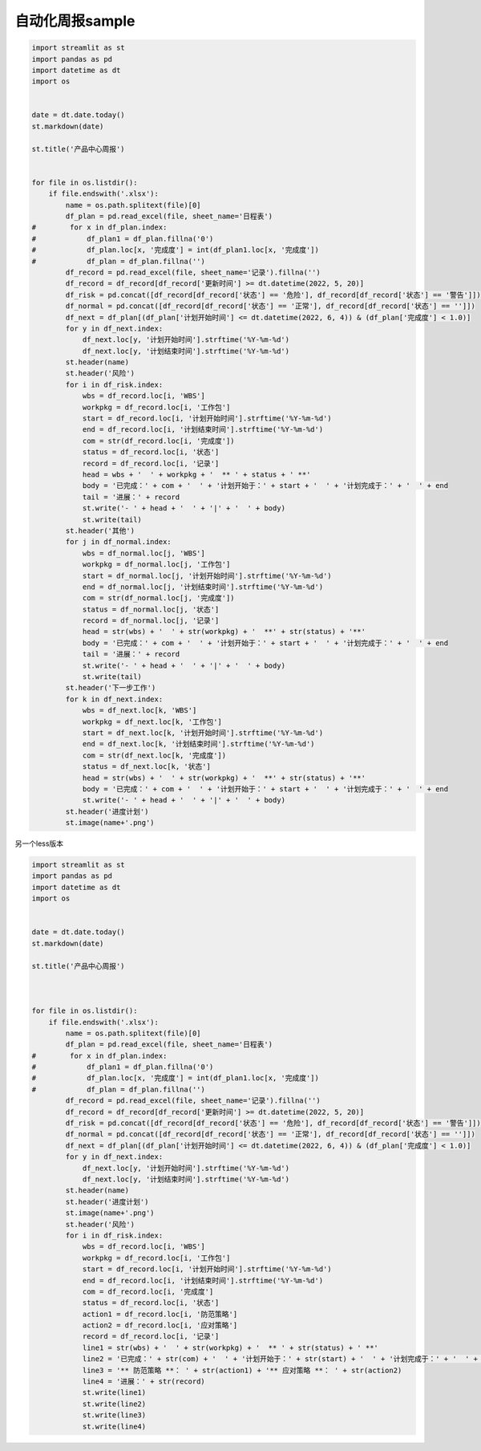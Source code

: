 自动化周报sample
-----------------

.. code:: python

   import streamlit as st
   import pandas as pd
   import datetime as dt
   import os


   date = dt.date.today()
   st.markdown(date)

   st.title('产品中心周报')


   for file in os.listdir():
       if file.endswith('.xlsx'):
           name = os.path.splitext(file)[0]
           df_plan = pd.read_excel(file, sheet_name='日程表')
   #        for x in df_plan.index:
   #            df_plan1 = df_plan.fillna('0')
   #            df_plan.loc[x, '完成度'] = int(df_plan1.loc[x, '完成度'])
   #            df_plan = df_plan.fillna('')
           df_record = pd.read_excel(file, sheet_name='记录').fillna('')
           df_record = df_record[df_record['更新时间'] >= dt.datetime(2022, 5, 20)]
           df_risk = pd.concat([df_record[df_record['状态'] == '危险'], df_record[df_record['状态'] == '警告']])
           df_normal = pd.concat([df_record[df_record['状态'] == '正常'], df_record[df_record['状态'] == '']])
           df_next = df_plan[(df_plan['计划开始时间'] <= dt.datetime(2022, 6, 4)) & (df_plan['完成度'] < 1.0)]
           for y in df_next.index:
               df_next.loc[y, '计划开始时间'].strftime('%Y-%m-%d')
               df_next.loc[y, '计划结束时间'].strftime('%Y-%m-%d')
           st.header(name)
           st.header('风险')
           for i in df_risk.index:
               wbs = df_record.loc[i, 'WBS']
               workpkg = df_record.loc[i, '工作包']
               start = df_record.loc[i, '计划开始时间'].strftime('%Y-%m-%d')
               end = df_record.loc[i, '计划结束时间'].strftime('%Y-%m-%d')
               com = str(df_record.loc[i, '完成度'])
               status = df_record.loc[i, '状态']
               record = df_record.loc[i, '记录']
               head = wbs + '  ' + workpkg + '  ** ' + status + ' **'
               body = '已完成：' + com + '  ' + '计划开始于：' + start + '  ' + '计划完成于：' + '  ' + end
               tail = '进展：' + record
               st.write('- ' + head + '  ' + '|' + '  ' + body)
               st.write(tail)
           st.header('其他')
           for j in df_normal.index:
               wbs = df_normal.loc[j, 'WBS']
               workpkg = df_normal.loc[j, '工作包']
               start = df_normal.loc[j, '计划开始时间'].strftime('%Y-%m-%d')
               end = df_normal.loc[j, '计划结束时间'].strftime('%Y-%m-%d')
               com = str(df_normal.loc[j, '完成度'])
               status = df_normal.loc[j, '状态']
               record = df_normal.loc[j, '记录']
               head = str(wbs) + '  ' + str(workpkg) + '  **' + str(status) + '**'
               body = '已完成：' + com + '  ' + '计划开始于：' + start + '  ' + '计划完成于：' + '  ' + end
               tail = '进展：' + record
               st.write('- ' + head + '  ' + '|' + '  ' + body)
               st.write(tail)
           st.header('下一步工作')
           for k in df_next.index:
               wbs = df_next.loc[k, 'WBS']
               workpkg = df_next.loc[k, '工作包']
               start = df_next.loc[k, '计划开始时间'].strftime('%Y-%m-%d')
               end = df_next.loc[k, '计划结束时间'].strftime('%Y-%m-%d')
               com = str(df_next.loc[k, '完成度'])
               status = df_next.loc[k, '状态']
               head = str(wbs) + '  ' + str(workpkg) + '  **' + str(status) + '**'
               body = '已完成：' + com + '  ' + '计划开始于：' + start + '  ' + '计划完成于：' + '  ' + end
               st.write('- ' + head + '  ' + '|' + '  ' + body)
           st.header('进度计划')
           st.image(name+'.png')


另一个less版本

.. code:: python

   import streamlit as st
   import pandas as pd
   import datetime as dt
   import os


   date = dt.date.today()
   st.markdown(date)

   st.title('产品中心周报')



   for file in os.listdir():
       if file.endswith('.xlsx'):
           name = os.path.splitext(file)[0]
           df_plan = pd.read_excel(file, sheet_name='日程表')
   #        for x in df_plan.index:
   #            df_plan1 = df_plan.fillna('0')
   #            df_plan.loc[x, '完成度'] = int(df_plan1.loc[x, '完成度'])
   #            df_plan = df_plan.fillna('')
           df_record = pd.read_excel(file, sheet_name='记录').fillna('')
           df_record = df_record[df_record['更新时间'] >= dt.datetime(2022, 5, 20)]
           df_risk = pd.concat([df_record[df_record['状态'] == '危险'], df_record[df_record['状态'] == '警告']])
           df_normal = pd.concat([df_record[df_record['状态'] == '正常'], df_record[df_record['状态'] == '']])
           df_next = df_plan[(df_plan['计划开始时间'] <= dt.datetime(2022, 6, 4)) & (df_plan['完成度'] < 1.0)]
           for y in df_next.index:
               df_next.loc[y, '计划开始时间'].strftime('%Y-%m-%d')
               df_next.loc[y, '计划结束时间'].strftime('%Y-%m-%d')
           st.header(name)
           st.header('进度计划')
           st.image(name+'.png')
           st.header('风险')
           for i in df_risk.index:
               wbs = df_record.loc[i, 'WBS']
               workpkg = df_record.loc[i, '工作包']
               start = df_record.loc[i, '计划开始时间'].strftime('%Y-%m-%d')
               end = df_record.loc[i, '计划结束时间'].strftime('%Y-%m-%d')
               com = df_record.loc[i, '完成度']
               status = df_record.loc[i, '状态']
               action1 = df_record.loc[i, '防范策略']
               action2 = df_record.loc[i, '应对策略']
               record = df_record.loc[i, '记录']
               line1 = str(wbs) + '  ' + str(workpkg) + '  ** ' + str(status) + ' **'
               line2 = '已完成：' + str(com) + '  ' + '计划开始于：' + str(start) + '  ' + '计划完成于：' + '  ' + str(end)
               line3 = '** 防范策略 **： ' + str(action1) + '** 应对策略 **： ' + str(action2)
               line4 = '进展：' + str(record)
               st.write(line1)
               st.write(line2)
               st.write(line3)
               st.write(line4)
